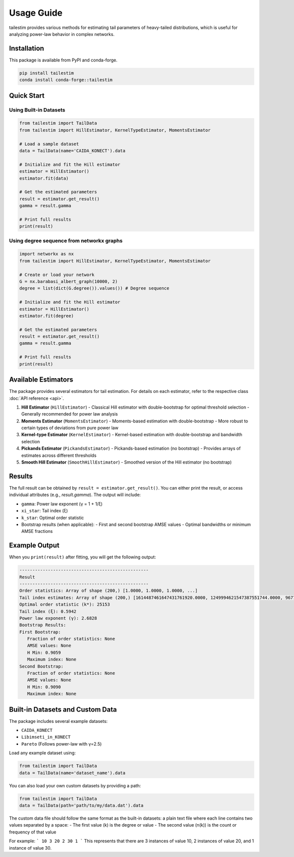 Usage Guide
==========

tailestim provides various methods for estimating tail parameters of heavy-tailed distributions, which is useful for analyzing power-law behavior in complex networks.


Installation
----------
This package is available from PyPI and conda-forge.

.. code-block:: bash

   pip install tailestim
   conda install conda-forge::tailestim


Quick Start
----------

Using Built-in Datasets
~~~~~~~~~~~~~~~~~~~~~

.. code-block:: python

    from tailestim import TailData
    from tailestim import HillEstimator, KernelTypeEstimator, MomentsEstimator

    # Load a sample dataset
    data = TailData(name='CAIDA_KONECT').data

    # Initialize and fit the Hill estimator
    estimator = HillEstimator()
    estimator.fit(data)

    # Get the estimated parameters
    result = estimator.get_result()
    gamma = result.gamma

    # Print full results
    print(result)

Using degree sequence from networkx graphs
~~~~~~~~~~~~~~~~~~~~~~~~~~~~~~~~~~~~~~~

.. code-block:: python

    import networkx as nx
    from tailestim import HillEstimator, KernelTypeEstimator, MomentsEstimator

    # Create or load your network
    G = nx.barabasi_albert_graph(10000, 2)
    degree = list(dict(G.degree()).values()) # Degree sequence

    # Initialize and fit the Hill estimator
    estimator = HillEstimator()
    estimator.fit(degree)

    # Get the estimated parameters
    result = estimator.get_result()
    gamma = result.gamma

    # Print full results
    print(result)

Available Estimators
------------------

The package provides several estimators for tail estimation. For details on each estimator, refer to the respective class :doc:`API reference <api>`.

1. **Hill Estimator** (``HillEstimator``)
   - Classical Hill estimator with double-bootstrap for optimal threshold selection
   - Generally recommended for power law analysis
2. **Moments Estimator** (``MomentsEstimator``)
   - Moments-based estimation with double-bootstrap
   - More robust to certain types of deviations from pure power law
3. **Kernel-type Estimator** (``KernelEstimator``)
   - Kernel-based estimation with double-bootstrap and bandwidth selection
4. **Pickands Estimator** (``PickandsEstimator``)
   - Pickands-based estimation (no bootstrap)
   - Provides arrays of estimates across different thresholds
5. **Smooth Hill Estimator** (``SmoothHillEstimator``)
   - Smoothed version of the Hill estimator (no bootstrap)

Results
-------

The full result can be obtained by ``result = estimator.get_result()``. You can either print the result, or access individual attributes (e.g., `result.gamma`). The output will include:

- ``gamma``: Power law exponent (γ = 1 + 1/ξ)
- ``xi_star``: Tail index (ξ)
- ``k_star``: Optimal order statistic
- Bootstrap results (when applicable):
  - First and second bootstrap AMSE values
  - Optimal bandwidths or minimum AMSE fractions

Example Output
------------

When you ``print(result)`` after fitting, you will get the following output:

.. code-block:: text

   --------------------------------------------------
   Result
   --------------------------------------------------
   Order statistics: Array of shape (200,) [1.0000, 1.0000, 1.0000, ...]
   Tail index estimates: Array of shape (200,) [1614487461647431761920.0000, 1249994621547387551744.0000, 967791073562264862720.0000, ...]
   Optimal order statistic (k*): 25153
   Tail index (ξ): 0.5942
   Power law exponent (γ): 2.6828
   Bootstrap Results: 
   First Bootstrap: 
      Fraction of order statistics: None
      AMSE values: None
      H Min: 0.9059
      Maximum index: None
   Second Bootstrap: 
      Fraction of order statistics: None
      AMSE values: None
      H Min: 0.9090
      Maximum index: None



Built-in Datasets and Custom Data
-------------------------------

The package includes several example datasets:

- ``CAIDA_KONECT``
- ``Libimseti_in_KONECT``
- ``Pareto`` (Follows power-law with γ=2.5)

Load any example dataset using:

.. code-block:: python

    from tailestim import TailData
    data = TailData(name='dataset_name').data

You can also load your own custom datasets by providing a path:

.. code-block:: python

    from tailestim import TailData
    data = TailData(path='path/to/my/data.dat').data

The custom data file should follow the same format as the built-in datasets:
a plain text file where each line contains two values separated by a space:
- The first value (k) is the degree or value
- The second value (n(k)) is the count or frequency of that value

For example:
```
10 3
20 2
30 1
```
This represents that there are 3 instances of value 10, 2 instances of value 20, and 1 instance of value 30.
